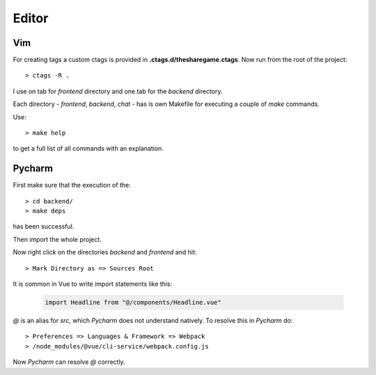 Editor
======

Vim
---
For creating tags a custom ctags is provided in **.ctags.d/thesharegame.ctags**.
Now run from the root of the project::
    
    > ctags -R .

I use on tab for *frontend* directory and one tab for the *backend* directory.

Each directory - *frontend*, *backend*, *chat* - has is own Makefile for executing
a couple of *make* commands.

Use::

    > make help

to get a full list of all commands with an explanation.

Pycharm
-------
First make sure that the execution of the::
    
    > cd backend/
    > make deps 

has been successful.

Then import the whole project.

Now right click on the directories *backend* and *frontend* and hit::

    > Mark Directory as => Sources Root


It is common in Vue to write import statements like this:
    
    .. code-block:: javascript
    
        import Headline from "@/components/Headline.vue"

*@* is an alias for *src*, which *Pycharm* does not understand natively. To resolve this in *Pycharm* do::

    > Preferences => Languages & Framework => Webpack
    > /node_modules/@vue/cli-service/webpack.config.js

Now *Pycharm* can resolve *@* correctly.
